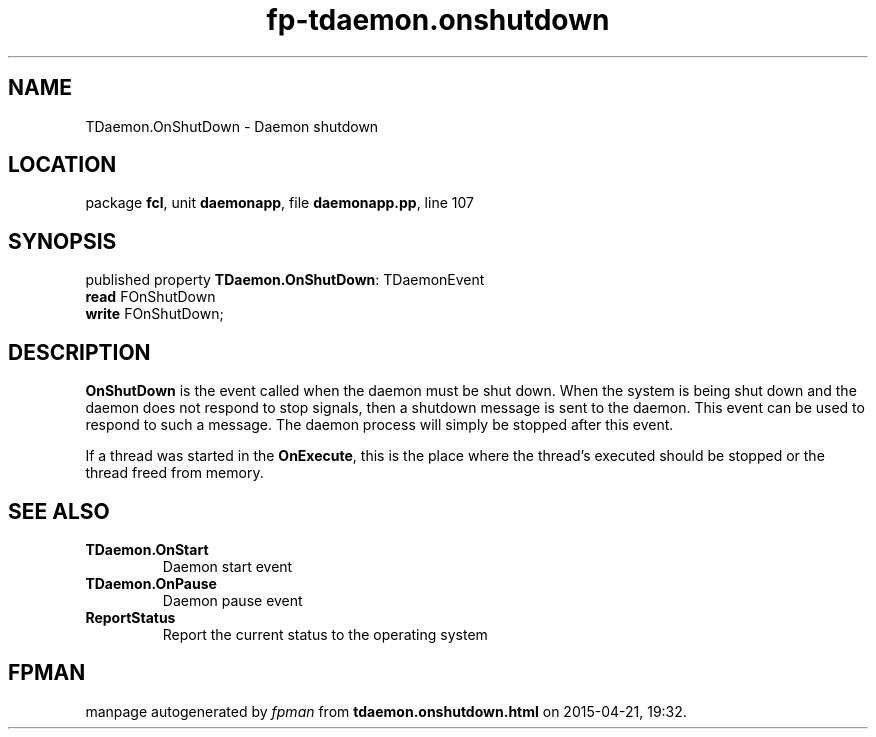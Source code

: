.\" file autogenerated by fpman
.TH "fp-tdaemon.onshutdown" 3 "2014-03-14" "fpman" "Free Pascal Programmer's Manual"
.SH NAME
TDaemon.OnShutDown - Daemon shutdown
.SH LOCATION
package \fBfcl\fR, unit \fBdaemonapp\fR, file \fBdaemonapp.pp\fR, line 107
.SH SYNOPSIS
published property \fBTDaemon.OnShutDown\fR: TDaemonEvent
  \fBread\fR FOnShutDown
  \fBwrite\fR FOnShutDown;
.SH DESCRIPTION
\fBOnShutDown\fR is the event called when the daemon must be shut down. When the system is being shut down and the daemon does not respond to stop signals, then a shutdown message is sent to the daemon. This event can be used to respond to such a message. The daemon process will simply be stopped after this event.

If a thread was started in the \fBOnExecute\fR, this is the place where the thread's executed should be stopped or the thread freed from memory.


.SH SEE ALSO
.TP
.B TDaemon.OnStart
Daemon start event
.TP
.B TDaemon.OnPause
Daemon pause event
.TP
.B ReportStatus
Report the current status to the operating system

.SH FPMAN
manpage autogenerated by \fIfpman\fR from \fBtdaemon.onshutdown.html\fR on 2015-04-21, 19:32.

